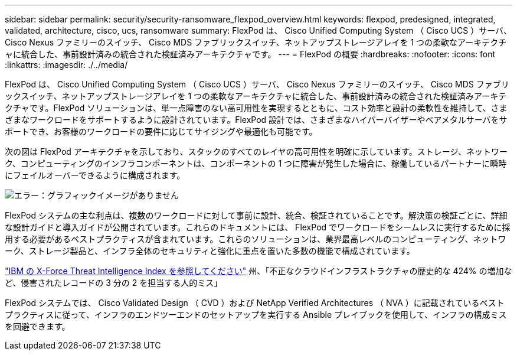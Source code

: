 ---
sidebar: sidebar 
permalink: security/security-ransomware_flexpod_overview.html 
keywords: flexpod, predesigned, integrated, validated, architecture, cisco, ucs, ransomware 
summary: FlexPod は、 Cisco Unified Computing System （ Cisco UCS ）サーバ、 Cisco Nexus ファミリーのスイッチ、 Cisco MDS ファブリックスイッチ、ネットアップストレージアレイを 1 つの柔軟なアーキテクチャに統合した、事前設計済みの統合された検証済みアーキテクチャです。 
---
= FlexPod の概要
:hardbreaks:
:nofooter: 
:icons: font
:linkattrs: 
:imagesdir: ./../media/


FlexPod は、 Cisco Unified Computing System （ Cisco UCS ）サーバ、 Cisco Nexus ファミリーのスイッチ、 Cisco MDS ファブリックスイッチ、ネットアップストレージアレイを 1 つの柔軟なアーキテクチャに統合した、事前設計済みの統合された検証済みアーキテクチャです。FlexPod ソリューションは、単一点障害のない高可用性を実現するとともに、コスト効率と設計の柔軟性を維持して、さまざまなワークロードをサポートするように設計されています。FlexPod 設計では、さまざまなハイパーバイザーやベアメタルサーバをサポートでき、お客様のワークロードの要件に応じてサイジングや最適化も可能です。

次の図は FlexPod アーキテクチャを示しており、スタックのすべてのレイヤの高可用性を明確に示しています。ストレージ、ネットワーク、コンピューティングのインフラコンポーネントは、コンポーネントの 1 つに障害が発生した場合に、稼働しているパートナーに瞬時にフェイルオーバーできるように構成されます。

image:security-ransomware_image2.png["エラー：グラフィックイメージがありません"]

FlexPod システムの主な利点は、複数のワークロードに対して事前に設計、統合、検証されていることです。解決策の検証ごとに、詳細な設計ガイドと導入ガイドが公開されています。これらのドキュメントには、 FlexPod でワークロードをシームレスに実行するために採用する必要があるベストプラクティスが含まれています。これらのソリューションは、業界最高レベルのコンピューティング、ネットワーク、ストレージ製品と、インフラ全体のセキュリティと強化に重点を置いた多数の機能で構成されています。

https://newsroom.ibm.com/2018-04-04-IBM-X-Force-Report-Fewer-Records-Breached-In-2017-As-Cybercriminals-Focused-On-Ransomware-And-Destructive-Attacks["IBM の X-Force Threat Intelligence Index を参照してください"^] 州、「不正なクラウドインフラストラクチャの歴史的な 424% の増加など、侵害されたレコードの 3 分の 2 を担当する人的ミス」

FlexPod システムでは、 Cisco Validated Design （ CVD ）および NetApp Verified Architectures （ NVA ）に記載されているベストプラクティスに従って、インフラのエンドツーエンドのセットアップを実行する Ansible プレイブックを使用して、インフラの構成ミスを回避できます。
